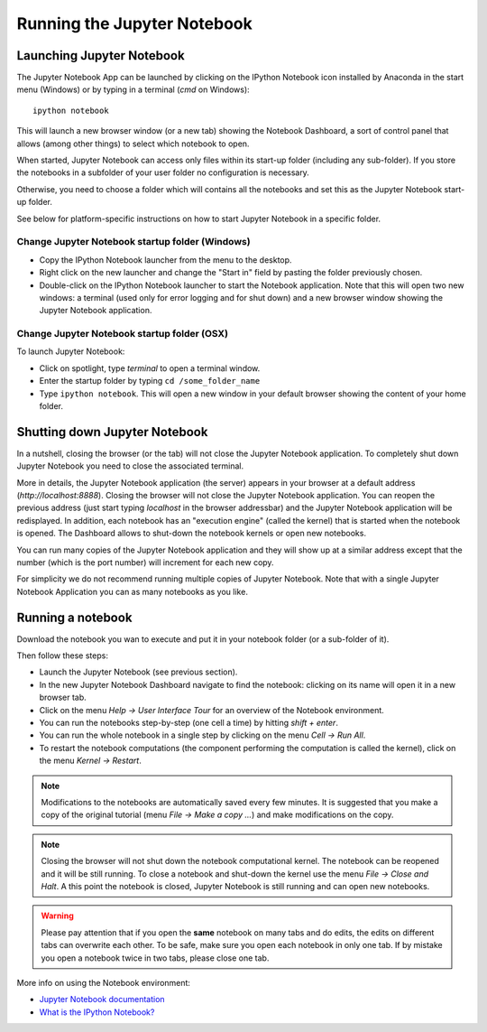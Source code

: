 Running the Jupyter Notebook
=============================

Launching Jupyter Notebook
--------------------------

The Jupyter Notebook App can be launched by clicking on the IPython Notebook
icon installed by Anaconda in the start menu (Windows) or by typing in
a terminal (*cmd* on Windows)::

   ipython notebook

This will launch a new browser window (or a new tab) showing the
Notebook Dashboard, a sort of control panel that allows (among other things)
to select which notebook to open.

When started, Jupyter Notebook can access only files within its start-up folder
(including any sub-folder). If you store the notebooks in a subfolder
of your user folder no configuration is necessary.

Otherwise, you need to choose a folder which will contains all the notebooks
and set this as the Jupyter Notebook start-up folder.

See below for platform-specific instructions on how to start Jupyter Notebook
in a specific folder.

Change Jupyter Notebook startup folder (Windows)
''''''''''''''''''''''''''''''''''''''''''''''''

- Copy the IPython Notebook launcher from the menu to the desktop.

- Right click on the new launcher and change the "Start in" field by pasting
  the folder previously chosen.

- Double-click on the IPython Notebook launcher to start the
  Notebook application. Note that this will open two new windows:
  a terminal (used only for error logging and for shut down) and a new
  browser window showing the Jupyter Notebook application.


Change Jupyter Notebook startup folder (OSX)
''''''''''''''''''''''''''''''''''''''''''''''''

To launch Jupyter Notebook:

- Click on spotlight, type `terminal` to open a terminal window.

- Enter the startup folder by typing ``cd /some_folder_name``

- Type ``ipython notebook``. This will open a new window in your
  default browser showing the content of your home folder.


Shutting down Jupyter Notebook
------------------------------

In a nutshell, closing the browser (or the tab) will not close the
Jupyter Notebook application. To completely shut down Jupyter Notebook
you need to close the associated terminal.

More in details,
the Jupyter Notebook application (the server) appears in your browser
at a default address (*http://localhost:8888*).
Closing the browser will not close the Jupyter Notebook application.
You can reopen the previous address (just start typing *localhost* in the
browser addressbar) and the Jupyter Notebook application will be redisplayed.
In addition, each notebook has an "execution engine" (called the kernel)
that is started when the notebook is opened. The Dashboard allows to shut-down
the notebook kernels or open new notebooks.

You can run many copies of the Jupyter Notebook application and they will show
up at a similar address except that the number (which is the port number)
will increment for each new copy.

For simplicity we do not recommend running multiple copies of Jupyter Notebook.
Note that with a single Jupyter Notebook Application you can as many notebooks
as you like.

Running a notebook
------------------

Download the notebook you wan to execute and put it in your
notebook folder (or a sub-folder of it).

Then follow these steps:

- Launch the Jupyter Notebook (see previous section).

- In the new Jupyter Notebook Dashboard navigate to find the notebook:
  clicking on its name will open it in a new browser tab.

- Click on the menu *Help -> User Interface Tour* for an overview
  of the Notebook environment.

- You can run the notebooks step-by-step (one cell a time) by hitting
  *shift + enter*.

- You can run the whole notebook in a single step by clicking on the menu
  *Cell -> Run All*.

- To restart the notebook computations (the component performing the
  computation is called the kernel), click on the menu
  *Kernel -> Restart*.

.. note::

    Modifications to the notebooks are automatically saved every
    few minutes. It is suggested that you make a copy of the
    original tutorial (menu *File -> Make a copy ...*) and make
    modifications on the copy.

.. note::

    Closing the browser will not shut down the notebook computational kernel.
    The notebook can be reopened and it will be still running.
    To close a notebook and shut-down the kernel use the menu
    *File -> Close and Halt*. A this point the notebook is closed,
    Jupyter Notebook is still running and can open new notebooks.

.. warning::

    Please pay attention that if you open the **same** notebook on many
    tabs and do edits, the edits on different tabs can overwrite each other.
    To be safe, make sure you open each notebook in only one tab.
    If by mistake you open a notebook twice in two tabs, please close one tab.

More info on using the Notebook environment:

- `Jupyter Notebook documentation <http://ipython.org/notebook.html>`_

- `What is the IPython Notebook? <http://nbviewer.ipython.org/github/jupyter/strata-sv-2015-tutorial/blob/master/00%20-%20Introduction.ipynb>`__
